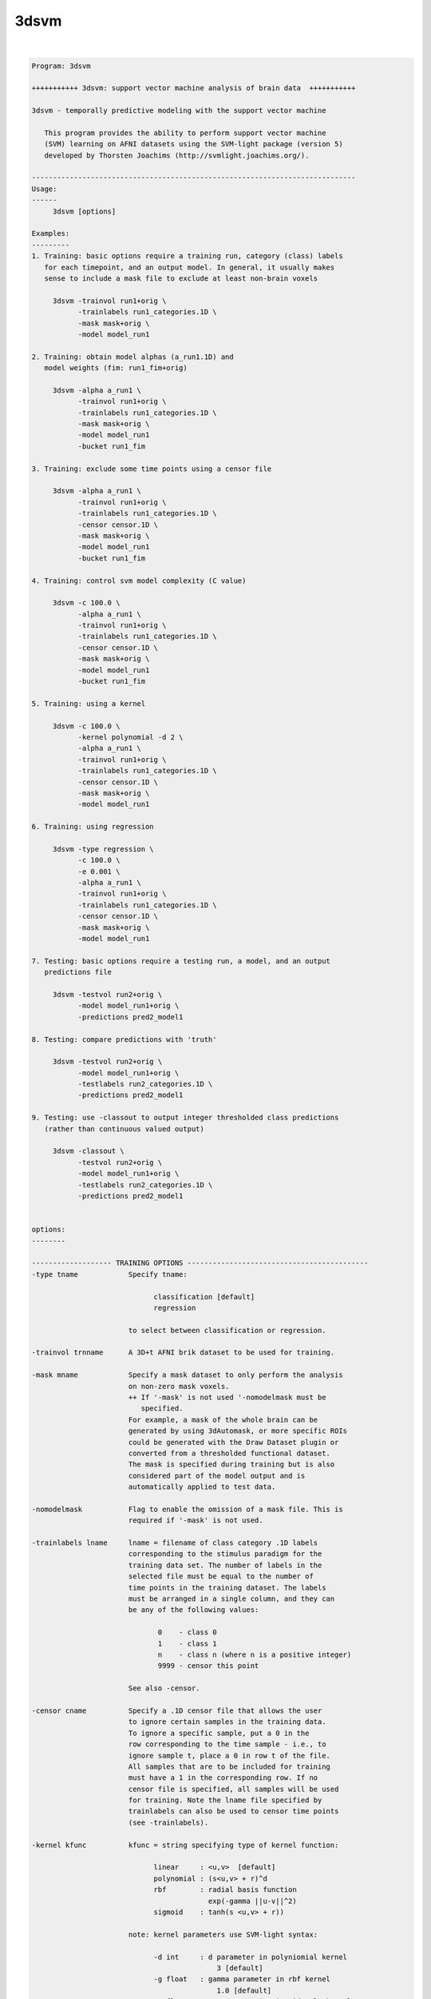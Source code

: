 *****
3dsvm
*****

.. _3dsvm:

.. contents:: 
    :depth: 4 

| 

.. code-block:: none

    
    Program: 3dsvm
    
    +++++++++++ 3dsvm: support vector machine analysis of brain data  +++++++++++
    
    3dsvm - temporally predictive modeling with the support vector machine
    
       This program provides the ability to perform support vector machine
       (SVM) learning on AFNI datasets using the SVM-light package (version 5)
       developed by Thorsten Joachims (http://svmlight.joachims.org/).
    
    -----------------------------------------------------------------------------
    Usage:
    ------
    	 3dsvm [options] 
    
    Examples:
    ---------
    1. Training: basic options require a training run, category (class) labels 
       for each timepoint, and an output model. In general, it usually makes 
       sense to include a mask file to exclude at least non-brain voxels
    
    	 3dsvm -trainvol run1+orig \ 
    	       -trainlabels run1_categories.1D \ 
    	       -mask mask+orig \ 
    	       -model model_run1
    
    2. Training: obtain model alphas (a_run1.1D) and 
       model weights (fim: run1_fim+orig)
    
    	 3dsvm -alpha a_run1 \
    	       -trainvol run1+orig \ 
    	       -trainlabels run1_categories.1D \ 
    	       -mask mask+orig \ 
    	       -model model_run1
    	       -bucket run1_fim
    
    3. Training: exclude some time points using a censor file 
    
    	 3dsvm -alpha a_run1 \
    	       -trainvol run1+orig \ 
    	       -trainlabels run1_categories.1D \ 
    	       -censor censor.1D \ 
    	       -mask mask+orig \ 
    	       -model model_run1
    	       -bucket run1_fim
    
    4. Training: control svm model complexity (C value)
    
    	 3dsvm -c 100.0 \
    	       -alpha a_run1 \
    	       -trainvol run1+orig \ 
    	       -trainlabels run1_categories.1D \ 
    	       -censor censor.1D \ 
    	       -mask mask+orig \ 
    	       -model model_run1
    	       -bucket run1_fim
    
    5. Training: using a kernel 
    
    	 3dsvm -c 100.0 \
    	       -kernel polynomial -d 2 \
    	       -alpha a_run1 \
    	       -trainvol run1+orig \ 
    	       -trainlabels run1_categories.1D \ 
    	       -censor censor.1D \ 
    	       -mask mask+orig \ 
    	       -model model_run1
    
    6. Training: using regression 
    
    	 3dsvm -type regression \
    	       -c 100.0 \
    	       -e 0.001 \
    	       -alpha a_run1 \
    	       -trainvol run1+orig \ 
    	       -trainlabels run1_categories.1D \ 
    	       -censor censor.1D \ 
    	       -mask mask+orig \ 
    	       -model model_run1
    
    7. Testing: basic options require a testing run, a model, and an output
       predictions file
    
    	 3dsvm -testvol run2+orig \
    	       -model model_run1+orig \
    	       -predictions pred2_model1
    
    8. Testing: compare predictions with 'truth' 
    
    	 3dsvm -testvol run2+orig \
    	       -model model_run1+orig \
    	       -testlabels run2_categories.1D \
    	       -predictions pred2_model1
    
    9. Testing: use -classout to output integer thresholded class predictions
       (rather than continuous valued output)
    
    	 3dsvm -classout \
    	       -testvol run2+orig \
    	       -model model_run1+orig \
    	       -testlabels run2_categories.1D \
    	       -predictions pred2_model1
    
    
    options:
    --------
    
    ------------------- TRAINING OPTIONS -------------------------------------------
    -type tname            Specify tname:
    
                                 classification [default]
                                 regression
    
                           to select between classification or regression.
    
    -trainvol trnname      A 3D+t AFNI brik dataset to be used for training. 
    
    -mask mname            Specify a mask dataset to only perform the analysis
                           on non-zero mask voxels.
                           ++ If '-mask' is not used '-nomodelmask must be
                              specified. 
                           For example, a mask of the whole brain can be 
                           generated by using 3dAutomask, or more specific ROIs
                           could be generated with the Draw Dataset plugin or
                           converted from a thresholded functional dataset. 
                           The mask is specified during training but is also 
                           considered part of the model output and is 
                           automatically applied to test data. 
    
    -nomodelmask           Flag to enable the omission of a mask file. This is 
                           required if '-mask' is not used.
    
    -trainlabels lname     lname = filename of class category .1D labels 
                           corresponding to the stimulus paradigm for the 
                           training data set. The number of labels in the 
                           selected file must be equal to the number of 
                           time points in the training dataset. The labels
                           must be arranged in a single column, and they can
                           be any of the following values: 
    
                                  0    - class 0
                                  1    - class 1
                                  n    - class n (where n is a positive integer)
                                  9999 - censor this point 
    
                           See also -censor.
    
    -censor cname          Specify a .1D censor file that allows the user
                           to ignore certain samples in the training data.
                           To ignore a specific sample, put a 0 in the
                           row corresponding to the time sample - i.e., to
                           ignore sample t, place a 0 in row t of the file.
                           All samples that are to be included for training
                           must have a 1 in the corresponding row. If no
                           censor file is specified, all samples will be used 
                           for training. Note the lname file specified by
                           trainlabels can also be used to censor time points
                           (see -trainlabels).
    
    -kernel kfunc          kfunc = string specifying type of kernel function:
    
                                 linear     : <u,v>  [default] 
                                 polynomial : (s<u,v> + r)^d 
                                 rbf        : radial basis function
                                              exp(-gamma ||u-v||^2) 
                                 sigmoid    : tanh(s <u,v> + r)) 
    
                           note: kernel parameters use SVM-light syntax:
    
                                 -d int     : d parameter in polyniomial kernel
                                                3 [default]
                                 -g float   : gamma parameter in rbf kernel
                                                1.0 [default]
                                 -s float   : s parameter in sigmoid/poly kernel
                                                1.0 [default]
                                 -r float   : r parameter in sigmoid/poly kernel
                                                1.0 [default]
    
    -max_iterations int    Specify the maximum number of iterations for the
                           optimization. 1 million [default].
    
    -alpha aname           Write the alphas to aname.1D 
    
    -wout                  Flag to output sum of weighted linear support 
                           vectors to the bucket file. This is one means of
                           generating an "activation map" from linear kernel
                           SVMs see (LaConte et al., 2005). NOTE: this is 
                           currently not required since it is the only output
                           option.
    
    -bucket bprefix        Currently only outputs the sum of weighted linear 
                           support vectors written out to a functional (fim) 
                           brik file. This is one means of generating an 
                           "activation map" from linear kernel SVMS 
                           (see LaConte et al, 2005). 
    
    ------------------- TRAINING AND TESTING MUST SPECIFY MODNAME ------------------
    -model modname         modname = basename for the model brik.
    
                           Training: modname is the basename for the output
                           brik containing the SVM model
    
                               3dsvm -trainvol run1+orig \ 
                                     -trainlabels run1_categories.1D \ 
                                     -mask mask+orig \ 
                                     -model model_run1
    
                           Testing: modname is the name for the input brik
                           containing the SVM model.
    
                               3dsvm -testvol run2+orig \ 
                                     -model model_run1+orig  \ 
                                     -predictions pred2_model1
    
    -nomodelfile           Flag to enable the omission of a model file. This is 
                           required if '-model' is not used during training. 
                           ** Be careful, you might not be able to perform testing!
    
    ------------------- TESTING OPTIONS --------------------------------------------
    -testvol tstname       A 3D or 3D+t AFNI brik dataset to be used for testing. 
                           A major assumption is that the training and testing  
                           volumes are aligned, and that voxels are of same number, 
                           volume, etc. 
    
    -predictions pname     pname = basename for .1D prediction file(s). 
                           Prediction files contain a single column, where each line 
                           holds the predicted value for the corresponding volume in
                           the test dataset. By default, the predicted values take 
                           on a continuous range; to output integer-valued class
                           decision values use the -classout flag.
                           For classification: Values bellow 0.5 correspond to 
                           (class A) and values above 0.5 to (class B), where A < B. 
                           For more than two classes a separate prediction file for 
                           each possible pair of training classes and one additional 
                           "overall" file containing the predicted (integer-valued)
                           class membership is generated.
                           For regression: Each value is the predicted parametric rate 
                           for the corresponding volume in the test dataset. 
    
    -classout              Flag to specify that pname files should be integer-
                           valued, corresponding to class category decisions.
    
    -nopredcensored        Do not write predicted values for censored time-points
                           to predictions file.
    
    -nodetrend             Flag to specify that pname files should NOT be 
                           linearly detrended (detrending is performed by default).
                           ** Set this options if you are using GLM beta maps as
                              input for example. Temporal detrending only 
                              makes sense if you are using time-dependent
                              data (chronological order!) as input.
    
    -nopredscale           Do not scale predictions. If used, values below 0.0 
                           correspond to (class A) and values above 0.0 to
                           (class B).
    
    -testlabels tlname     tlname = filename of 'true' class category .1D labels 
                           for the test dataset. It is used to calculate the 
                           prediction accuracy performance of SVM classification. 
                           If this option is not specified, then performance 
                           calculations are not made. Format is the same as 
                           lname specified for -trainlabels. 
    
    -multiclass mctype     mctype specifies the multiclass algorithm for 
                           classification. Current implementations use 1-vs-1
                           two-class SVM models.
    
                           mctype must be one of the following: 
    
                                 DAG   :  Directed Acyclic Graph [default] 
                                 vote  :  Max Wins from votes of all 1-vs-1 models 
    
                           see http:\\lacontelab.org\3dsvm.html for details and
                           references.
    
    ------------------- INFORMATION OPTIONS ---------------------------------------
    -help                  this help
    
    -version               print version history including rough description
                           of changes
    
    
    
    
    -------------------- SVM-light learn help -----------------------------
    
    SVM-light V5.00: Support Vector Machine, learning module     30.06.02stim
    
    Copyright: Thorsten Joachims, thorsten@ls8.cs.uni-dortmund.de
    
    This software is available for non-commercial use only. It must not
    be modified and distributed without prior permission of the author.
    The author is not responsible for implications from the use of this
    software.
    
       usage: svm_learn [options] example_file model_file
    
    Arguments:
             example_file-> file with training data
             model_file  -> file to store learned decision rule in
    General options:
             -?          -> this help
             -v [0..3]   -> level (default 1)
    Learning options:
             -z {c,r,p}  -> select between classification (c), regression (r),
                            and preference ranking (p) (default classification)
             -c float    -> C: trade-off between training error
                            and margin (default [avg. x*x]^-1)
             -w [0..]    -> epsilon width of tube for regression
                            (default 0.1)
             -j float    -> Cost: cost-factor, by which training errors on
                            positive examples outweight errors on negative
                            examples (default 1) (see [4])
             -b [0,1]    -> use biased hyperplane (i.e. x*w+b>0) instead
                            of unbiased hyperplane (i.e. x*w>0) (default 1)
             -i [0,1]    -> remove inconsistent training examples
                            and retrain (default 0)
    Performance estimation options:
             -x [0,1]    -> compute leave-one-out estimates (default 0)
                            (see [5])
             -o ]0..2]   -> value of rho for XiAlpha-estimator and for pruning
                            leave-one-out computation (default 1.0) (see [2])
             -k [0..100] -> search depth for extended XiAlpha-estimator 
                            (default 0)
    Transduction options (see [3]):
             -p [0..1]   -> fraction of unlabeled examples to be classified
                            into the positive class (default is the ratio of
                            positive and negative examples in the training data)
    Kernel options:
             -t int      -> type of kernel function:
                            0: linear (default)
                            1: polynomial (s a*b+c)^d
                            2: radial basis function exp(-gamma ||a-b||^2)
                            3: sigmoid tanh(s a*b + c)
                            4: user defined kernel from kernel.h
             -d int      -> parameter d in polynomial kernel
             -g float    -> parameter gamma in rbf kernel
             -s float    -> parameter s in sigmoid/poly kernel
             -r float    -> parameter c in sigmoid/poly kernel
             -u string   -> parameter of user defined kernel
    Optimization options (see [1]):
             -q [2..]    -> maximum size of QP-subproblems (default 10)
             -n [2..q]   -> number of new variables entering the working set
                            in each iteration (default n = q). Set n<q to prevent
                            zig-zagging.
             -m [5..]    -> size of cache for kernel evaluations in MB (default 40)
                            The larger the faster...
             -e float    -> eps: Allow that error for termination criterion
                            [y [w*x+b] - 1] >= eps (default 0.001)
             -h [5..]    -> number of iterations a variable needs to be
                            optimal before considered for shrinking (default 100)
             -f [0,1]    -> do final optimality check for variables removed
                            by shrinking. Although this test is usually 
                            positive, there is no guarantee that the optimum
                            was found if the test is omitted. (default 1)
    Output options:
             -l string   -> file to write predicted labels of unlabeled
                            examples into after transductive learning
             -a string   -> write all alphas to this file after learning
                            (in the same order as in the training set)
    
    More details in:
    [1] T. Joachims, Making Large-Scale SVM Learning Practical. Advances in
        Kernel Methods - Support Vector Learning, B. Schoelkopf and C. Burges and
        A. Smola (ed.), MIT Press, 1999.
    [2] T. Joachims, Estimating the Generalization performance of an SVM
        Efficiently. International Conference on Machine Learning (ICML), 2000.
    [3] T. Joachims, Transductive Inference for Text Classification using Support
        Vector Machines. International Conference on Machine Learning (ICML),
        1999.
    [4] K. Morik, P. Brockhausen, and T. Joachims, Combining statistical learning
        with a knowledge-based approach - A case study in intensive care  
        monitoring. International Conference on Machine Learning (ICML), 1999.
    [5] T. Joachims, Learning to Classify Text Using Support Vector
        Machines: Methods, Theory, and Algorithms. Dissertation, Kluwer,
        2002.
    
    
    
    -------------------- SVM-light classify help -----------------------------
    
    SVM-light V5.00: Support Vector Machine, classification module     30.06.02
    
    Copyright: Thorsten Joachims, thorsten@ls8.cs.uni-dortmund.de
    
    This software is available for non-commercial use only. It must not
    be modified and distributed without prior permission of the author.
    The author is not responsible for implications from the use of this
    software.
    
       usage: svm_classify [options] example_file model_file output_file
    
    options: -h         -> this help
             -v [0..3]  -> verbosity level (default 2)
             -f [0,1]   -> 0: old output format of V1.0
                        -> 1: output the value of decision function (default)
    
    
    
    --------------------------------------------------------------------------
    Significant programming contributions by: 
    
      Jeff W. Prescott, William A. Curtis, Ziad Saad, Rick Reynolds, 
      R. Cameron Craddock, Jonathan M. Lisinski, and  Stephen M. LaConte 
    
    Original version written by JP and SL, August 2006 
    Released to general public, July 2007 
    
    Questions/Comments/Bugs - email slaconte@vtc.vt.edu 
    
    
    Reference:
    LaConte, S., Strother, S., Cherkassky, V. and Hu, X. 2005. Support vector
        machines for temporal classification of block design fMRI data. 
        NeuroImage, 26, 317-329.
    
    Specific to real-time fMRI:
    S. M. LaConte. (2011). Decoding fMRI brain states in real-time. 
        NeuroImage, 56:440-54.
    S. M. LaConte, S. J. Peltier, and X. P. Hu. (2007). Real-time fMRI using 
    brain-state classification. Hum Brain Mapp, 208:1033–1044. 
    
    Please also consider to reference:
    T. Joachims, Making Large-Scale SVM Learning Practical.
         Advances in Kernel Methods - Support Vector Learning,
         B. Schoelkopf and C. Burges and A. Smola (ed.), MIT Press, 1999.
    
    RW Cox. AFNI: Software for analysis and visualization of
        functional magnetic resonance neuroimages.
        Computers and Biomedical Research, 29:162-173, 1996.
